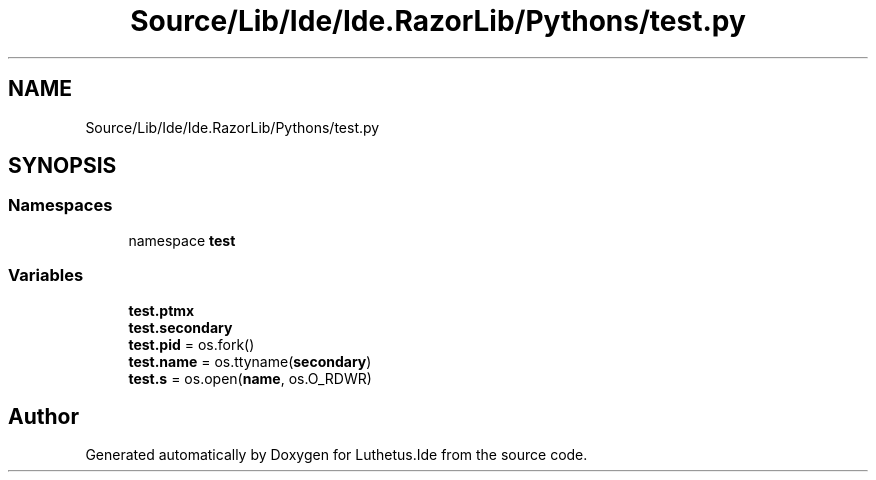 .TH "Source/Lib/Ide/Ide.RazorLib/Pythons/test.py" 3 "Version 1.0.0" "Luthetus.Ide" \" -*- nroff -*-
.ad l
.nh
.SH NAME
Source/Lib/Ide/Ide.RazorLib/Pythons/test.py
.SH SYNOPSIS
.br
.PP
.SS "Namespaces"

.in +1c
.ti -1c
.RI "namespace \fBtest\fP"
.br
.in -1c
.SS "Variables"

.in +1c
.ti -1c
.RI "\fBtest\&.ptmx\fP"
.br
.ti -1c
.RI "\fBtest\&.secondary\fP"
.br
.ti -1c
.RI "\fBtest\&.pid\fP = os\&.fork()"
.br
.ti -1c
.RI "\fBtest\&.name\fP = os\&.ttyname(\fBsecondary\fP)"
.br
.ti -1c
.RI "\fBtest\&.s\fP = os\&.open(\fBname\fP, os\&.O_RDWR)"
.br
.in -1c
.SH "Author"
.PP 
Generated automatically by Doxygen for Luthetus\&.Ide from the source code\&.

